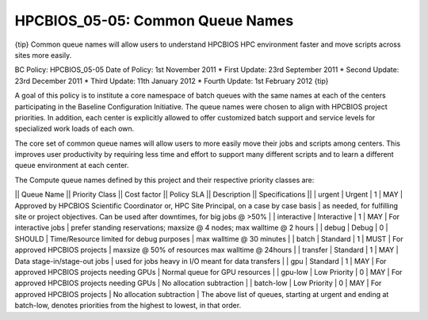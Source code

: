 HPCBIOS_05-05: Common Queue Names
=================================

{tip}
Common queue names will allow users to understand HPCBIOS HPC
environment faster and move scripts across sites more easily.

BC Policy: HPCBIOS\_05-05
Date of Policy: 1st November 2011
\* First Update: 23rd September 2011
\* Second Update: 23rd December 2011
\* Third Update: 11th January 2012
\* Fourth Update: 1st February 2012
{tip}

A goal of this policy is to institute a core namespace of batch queues
with the same names at each of the centers participating in the Baseline
Configuration Initiative. The queue names were chosen to align with HPCBIOS
project priorities. In addition, each center is explicitly allowed to
offer customized batch support and service levels for specialized work
loads of each own.

The core set of common queue names will allow users to more easily move
their jobs and scripts among centers. This improves user productivity by
requiring less time and effort to support many different scripts and to
learn a different queue environment at each center.

The Compute queue names defined by this project and their respective
priority classes are:

\|\| Queue Name \|\| Priority Class \|\| Cost factor \|\| Policy SLA
\|\| Description \|\| Specifications \|\|
\| urgent \| Urgent \| 1 \| MAY \| Approved by HPCBIOS Scientific
Coordinator or, HPC Site Principal, on a case by case basis \| as
needed, for fulfilling site or project objectives. Can be used after
downtimes, for big jobs @ >50% \|
\| interactive \| Interactive \| 1 \| MAY \| For interactive jobs \|
prefer standing reservations; maxsize @ 4 nodes; max walltime @ 2 hours
\|
\| debug \| Debug \| 0 \| SHOULD \| Time/Resource limited for debug
purposes \| max walltime @ 30 minutes \|
\| batch \| Standard \| 1 \| MUST \| For approved HPCBIOS projects \|
maxsize @ 50% of resources max walltime @ 24hours \|
\| transfer \| Standard \| 1 \| MAY \| Data stage-in/stage-out jobs \|
used for jobs heavy in I/O meant for data transfers \|
\| gpu \| Standard \| 1 \| MAY \| For approved HPCBIOS projects needing GPUs
\| Normal queue for GPU resources \|
\| gpu-low \| Low Priority \| 0 \| MAY \| For approved HPCBIOS projects
needing GPUs \| No allocation subtraction \|
\| batch-low \| Low Priority \| 0 \| MAY \| For approved HPCBIOS projects \|
No allocation subtraction \|
The above list of queues, starting at urgent and ending at batch-low,
denotes priorities from the highest to lowest, in that order.
